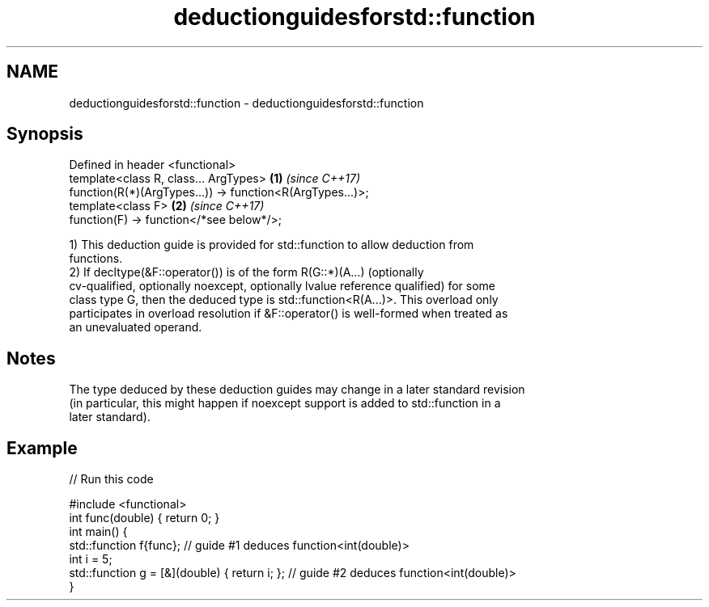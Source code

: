 .TH deductionguidesforstd::function 3 "2020.11.17" "http://cppreference.com" "C++ Standard Libary"
.SH NAME
deductionguidesforstd::function \- deductionguidesforstd::function

.SH Synopsis
   Defined in header <functional>
   template<class R, class... ArgTypes>                     \fB(1)\fP \fI(since C++17)\fP
   function(R(*)(ArgTypes...)) -> function<R(ArgTypes...)>;
   template<class F>                                        \fB(2)\fP \fI(since C++17)\fP
   function(F) -> function</*see below*/>;

   1) This deduction guide is provided for std::function to allow deduction from
   functions.
   2) If decltype(&F::operator()) is of the form R(G::*)(A...) (optionally
   cv-qualified, optionally noexcept, optionally lvalue reference qualified) for some
   class type G, then the deduced type is std::function<R(A...)>. This overload only
   participates in overload resolution if &F::operator() is well-formed when treated as
   an unevaluated operand.

.SH Notes

   The type deduced by these deduction guides may change in a later standard revision
   (in particular, this might happen if noexcept support is added to std::function in a
   later standard).

.SH Example

   
// Run this code

 #include <functional>
 int func(double) { return 0; }
 int main() {
   std::function f{func}; // guide #1 deduces function<int(double)>
   int i = 5;
   std::function g = [&](double) { return i; }; // guide #2 deduces function<int(double)>
 }
